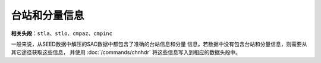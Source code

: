 台站和分量信息
==============

**相关头段**\ ：\ ``stla``\ 、\ ``stlo``\ 、\ ``cmpaz``\ 、\ ``cmpinc``

一般来说，从SEED数据中解压的SAC数据中都包含了准确的台站信息和分量
信息。若数据中没有包含台站和分量信息，则需要从其它途径获取这些信息，
并使用 :doc:`/commands/chnhdr`
将这些信息写入到相应的数据头段中。
